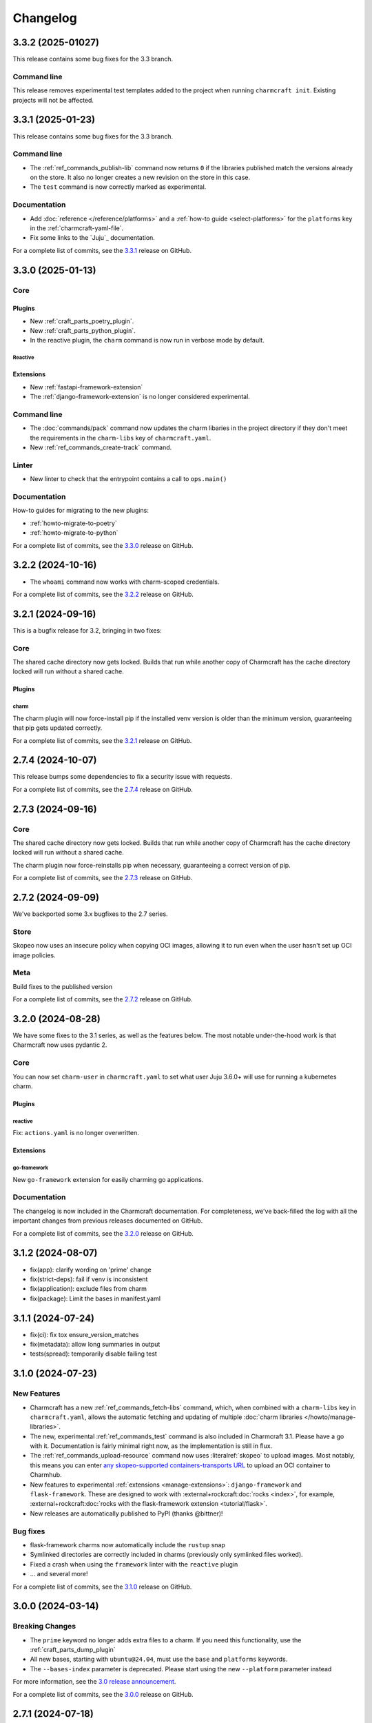 Changelog
*********

..
  release template:

  X.Y.Z (YYYY-MM-DD)
  ------------------

  Core
  ====

  # for everything related to the lifecycle of packing a charm

  Bases
  #####

  <distro>@<series>
  """""""""""""""""
  (order from newest base to oldest base)

  Plugins
  #######

  <plugin>
  """"""""

  List plugins
  """"""""""""

  Extensions
  ##########

  <extension>
  """""""""""

  Expand extensions
  """""""""""""""""

  List extensions
  """""""""""""""

  Metadata
  ########

  Sources
  #######

  Components
  ##########

  Command line
  ============

  # for command line and UX changes

  Linter
  ======

  Init
  ====

  Metrics
  =======

  Names
  =====

  Remote build
  ============

  Store
  =====

  Documentation
  =============

  For a complete list of commits, see the `X.Y.Z`_ release on GitHub.

3.3.2 (2025-01027)
------------------

This release contains some bug fixes for the 3.3 branch.

Command line
============

This release removes experimental test templates added to the project when
running ``charmcraft init``. Existing projects will not be affected.

3.3.1 (2025-01-23)
------------------

This release contains some bug fixes for the 3.3 branch.

Command line
============

- The :ref:`ref_commands_publish-lib` command now returns ``0`` if the libraries
  published match the versions already on the store. It also no longer creates a new
  revision on the store in this case.
- The ``test`` command is now correctly marked as experimental.

Documentation
=============

- Add :doc:`reference </reference/platforms>` and a
  :ref:`how-to guide <select-platforms>` for the ``platforms`` key in the
  :ref:`charmcraft-yaml-file`.
- Fix some links to the `Juju`_ documentation.

For a complete list of commits, see the `3.3.1`_ release on GitHub.

3.3.0 (2025-01-13)
------------------

Core
====

Plugins
#######

- New :ref:`craft_parts_poetry_plugin`.
- New :ref:`craft_parts_python_plugin`.
- In the reactive plugin, the ``charm`` command is now run in verbose mode by default.

Reactive
""""""""

Extensions
##########

- New :ref:`fastapi-framework-extension`
- The :ref:`django-framework-extension` is no longer considered experimental.

Command line
============

- The :doc:`commands/pack` command now updates the charm libaries in the project
  directory if they don't meet the requirements in the ``charm-libs`` key of
  ``charmcraft.yaml``.
- New :ref:`ref_commands_create-track` command.

Linter
======

- New linter to check that the entrypoint contains a call to ``ops.main()``

Documentation
=============

How-to guides for migrating to the new plugins:

- :ref:`howto-migrate-to-poetry`
- :ref:`howto-migrate-to-python`

For a complete list of commits, see the `3.3.0`_ release on GitHub.

3.2.2 (2024-10-16)
------------------

- The ``whoami`` command now works with charm-scoped credentials.

For a complete list of commits, see the `3.2.2`_ release on GitHub.

3.2.1 (2024-09-16)
------------------

This is a bugfix release for 3.2, bringing in two fixes:

Core
====

The shared cache directory now gets locked. Builds that run while another copy of
Charmcraft has the cache directory locked will run without a shared cache.

Plugins
#######

charm
"""""

The charm plugin will now force-install pip if the installed venv version is older
than the minimum version, guaranteeing that pip gets updated correctly.

For a complete list of commits, see the `3.2.1`_ release on GitHub.

2.7.4 (2024-10-07)
------------------

This release bumps some dependencies to fix a security issue with requests.

For a complete list of commits, see the `2.7.4`_ release on GitHub.

2.7.3 (2024-09-16)
------------------

Core
====

The shared cache directory now gets locked. Builds that run while another copy of
Charmcraft has the cache directory locked will run without a shared cache.

The charm plugin now force-reinstalls pip when necessary, guaranteeing a correct
version of pip.

For a complete list of commits, see the `2.7.3`_ release on GitHub.

2.7.2 (2024-09-09)
------------------

We've backported some 3.x bugfixes to the 2.7 series.

Store
=====

Skopeo now uses an insecure policy when copying OCI images, allowing it to run
even when the user hasn't set up OCI image policies.

Meta
====

Build fixes to the published version

For a complete list of commits, see the `2.7.2`_ release on GitHub.


3.2.0 (2024-08-28)
------------------

We have some fixes to the 3.1 series, as well as the features below.
The most notable under-the-hood work is that Charmcraft now uses pydantic 2.

Core
====

You can now set ``charm-user`` in ``charmcraft.yaml`` to set what user Juju 3.6.0+ will
use for running a kubernetes charm.

Plugins
#######

reactive
""""""""

Fix: ``actions.yaml`` is no longer overwritten.

Extensions
##########

go-framework
""""""""""""

New ``go-framework`` extension for easily charming go applications.

Documentation
=============

The changelog is now included in the Charmcraft documentation. For completeness, we've
back-filled the log with all the important changes from previous releases documented
on GitHub.

For a complete list of commits, see the `3.2.0`_ release on GitHub.

3.1.2 (2024-08-07)
------------------

* fix(app): clarify wording on 'prime' change
* fix(strict-deps): fail if venv is inconsistent
* fix(application): exclude files from charm
* fix(package): Limit the bases in manifest.yaml


3.1.1 (2024-07-24)
------------------

* fix(ci): fix tox ensure_version_matches
* fix(metadata): allow long summaries in output
* tests(spread): temporarily disable failing test


3.1.0 (2024-07-23)
------------------

New Features
============

* Charmcraft has a new :ref:`ref_commands_fetch-libs` command, which, when
  combined with a ``charm-libs`` key in ``charmcraft.yaml``, allows the
  automatic fetching and updating of multiple
  :doc:`charm libraries </howto/manage-libraries>`.
* The new, experimental :ref:`ref_commands_test` command is also included in
  Charmcraft 3.1. Please have a go with it. Documentation is fairly minimal
  right now, as the implementation is still in flux.
* The :ref:`ref_commands_upload-resource` command now uses
  :literalref:`skopeo` to upload images. Most notably,
  this means you can enter
  `any skopeo-supported containers-transports URL
  <https://manpages.ubuntu.com/manpages/noble/man5/containers-transports.5.html>`_
  to upload an OCI container to Charmhub.
* New features to experimental :ref:`extensions <manage-extensions>`:
  ``django-framework`` and ``flask-framework``. These are designed to work with
  :external+rockcraft:doc:`rocks <index>`, for example,
  :external+rockcraft:doc:`rocks with the flask-framework extension <tutorial/flask>`.
* New releases are automatically published to PyPI (thanks @bittner)!

Bug fixes
=========

* flask-framework charms now automatically include the ``rustup`` snap
* Symlinked directories are correctly included in charms (previously only symlinked
  files worked).
* Fixed a crash when using the ``framework`` linter with the ``reactive`` plugin
* ... and several more!

For a complete list of commits, see the `3.1.0`_ release on GitHub.


3.0.0 (2024-03-14)
------------------

Breaking Changes
================

- The ``prime`` keyword no longer adds extra files to a charm. If you need this
  functionality, use the :ref:`craft_parts_dump_plugin`
- All new bases, starting with ``ubuntu@24.04``, must use the ``base`` and
  ``platforms`` keywords.
- The ``--bases-index`` parameter is deprecated.
  Please start using the new ``--platform`` parameter instead

For more information, see the `3.0 release announcement`_.

For a complete list of commits, see the `3.0.0`_ release on GitHub.


2.7.1 (2024-07-18)
------------------

- Bump minimum pip version to 24
- set ``--no-binary=:all:`` in strict mode if no binary deps are declared

For a complete list of commits, see the `2.7.1`_ release on GitHub.


2.7.0 (2024-06-18)
------------------

- enable riscv64 support
- upload rocks using skopeo

For a complete list of commits, see the `2.7.0`_ release on GitHub.


2.6.0 (2024-04-12)
------------------

- support ``type:secret`` in ``config.options``
- works with LXD 5.21

For a complete list of commits, see the `2.6.0`_ release on GitHub.


2.5.5 (2024-02-27)
------------------

- fix(templates): put example config sections on all templates
- fix(linters): ensure CheckResult text isn't None
- fix(builder): don't rely on part names

For a complete list of commits, see the `2.5.5`_ release on GitHub.


2.5.4 (2024-02-27)
------------------

- Bumped minimum pip version to 23

For a complete list of commits, see the `2.5.4`_ release on GitHub.


2.5.3 (2023-12-07)
------------------

- Clearing the shared cache can cause errors
- Internal error when running from outside of a charm repository
- Typo in overview for the :ref:`ref_commands_expand-extensions` command

For a complete list of commits, see the `2.5.3`_ release on GitHub.


2.5.2 (2023-12-01)
------------------

* fix: ignore empty requirements lines

For a complete list of commits, see the `2.5.2`_ release on GitHub.


2.5.1 (2023-12-01)
------------------

* fix: make snap build on all architectures.

For a complete list of commits, see the `2.5.1`_ release on GitHub.


2.5.0 (2023-10-24)
------------------

* ``charmcraft init`` now uses the new unified ``charmcraft.yaml``
* Opt-in strict dependency management
* Shared wheel cache between build environments on the same host
* Add support for Ubuntu mantic based charms (not for production use :-) )

For a complete list of commits, see the `2.5.0`_ release on GitHub.


Earlier than 2.5.0
------------------

For the changes from releases before 2.5.0, please consult the `GitHub Releases`_
page.

.. _`GitHub Releases`: https://github.com/canonical/charmcraft/releases
.. _`3.0 release announcement`: https://discourse.charmhub.io/t/charmcraft-3-0-in-the-beta-channel/13469

.. _2.5.0: https://github.com/canonical/charmcraft/releases/tag/2.5.0
.. _2.5.1: https://github.com/canonical/charmcraft/releases/tag/2.5.1
.. _2.5.2: https://github.com/canonical/charmcraft/releases/tag/2.5.2
.. _2.5.3: https://github.com/canonical/charmcraft/releases/tag/2.5.3
.. _2.5.4: https://github.com/canonical/charmcraft/releases/tag/2.5.4
.. _2.5.5: https://github.com/canonical/charmcraft/releases/tag/2.5.5
.. _2.6.0: https://github.com/canonical/charmcraft/releases/tag/2.6.0
.. _2.7.0: https://github.com/canonical/charmcraft/releases/tag/2.7.0
.. _2.7.1: https://github.com/canonical/charmcraft/releases/tag/2.7.1
.. _2.7.2: https://github.com/canonical/charmcraft/releases/tag/2.7.2
.. _2.7.3: https://github.com/canonical/charmcraft/releases/tag/2.7.3
.. _2.7.4: https://github.com/canonical/charmcraft/releases/tag/2.7.4
.. _3.0.0: https://github.com/canonical/charmcraft/releases/tag/3.0.0
.. _3.1.0: https://github.com/canonical/charmcraft/releases/tag/3.1.0
.. _3.1.1: https://github.com/canonical/charmcraft/releases/tag/3.1.1
.. _3.1.2: https://github.com/canonical/charmcraft/releases/tag/3.1.2
.. _3.2.0: https://github.com/canonical/charmcraft/releases/tag/3.2.0
.. _3.2.1: https://github.com/canonical/charmcraft/releases/tag/3.2.1
.. _3.2.2: https://github.com/canonical/charmcraft/releases/tag/3.2.2
.. _3.3.0: https://github.com/canonical/charmcraft/releases/tag/3.3.0
.. _3.3.1: https://github.com/canonical/charmcraft/releases/tag/3.3.1
